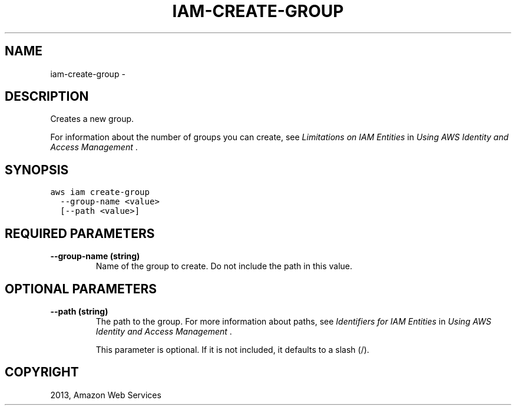 .TH "IAM-CREATE-GROUP" "1" "March 09, 2013" "0.8" "aws-cli"
.SH NAME
iam-create-group \- 
.
.nr rst2man-indent-level 0
.
.de1 rstReportMargin
\\$1 \\n[an-margin]
level \\n[rst2man-indent-level]
level margin: \\n[rst2man-indent\\n[rst2man-indent-level]]
-
\\n[rst2man-indent0]
\\n[rst2man-indent1]
\\n[rst2man-indent2]
..
.de1 INDENT
.\" .rstReportMargin pre:
. RS \\$1
. nr rst2man-indent\\n[rst2man-indent-level] \\n[an-margin]
. nr rst2man-indent-level +1
.\" .rstReportMargin post:
..
.de UNINDENT
. RE
.\" indent \\n[an-margin]
.\" old: \\n[rst2man-indent\\n[rst2man-indent-level]]
.nr rst2man-indent-level -1
.\" new: \\n[rst2man-indent\\n[rst2man-indent-level]]
.in \\n[rst2man-indent\\n[rst2man-indent-level]]u
..
.\" Man page generated from reStructuredText.
.
.SH DESCRIPTION
.sp
Creates a new group.
.sp
For information about the number of groups you can create, see \fI\%Limitations on
IAM Entities\fP in \fIUsing AWS Identity and Access Management\fP .
.SH SYNOPSIS
.sp
.nf
.ft C
aws iam create\-group
  \-\-group\-name <value>
  [\-\-path <value>]
.ft P
.fi
.SH REQUIRED PARAMETERS
.INDENT 0.0
.TP
.B \fB\-\-group\-name\fP  (string)
Name of the group to create. Do not include the path in this value.
.UNINDENT
.SH OPTIONAL PARAMETERS
.INDENT 0.0
.TP
.B \fB\-\-path\fP  (string)
The path to the group. For more information about paths, see \fI\%Identifiers for
IAM Entities\fP in \fIUsing AWS Identity and Access Management\fP .
.sp
This parameter is optional. If it is not included, it defaults to a slash (/).
.UNINDENT
.SH COPYRIGHT
2013, Amazon Web Services
.\" Generated by docutils manpage writer.
.
